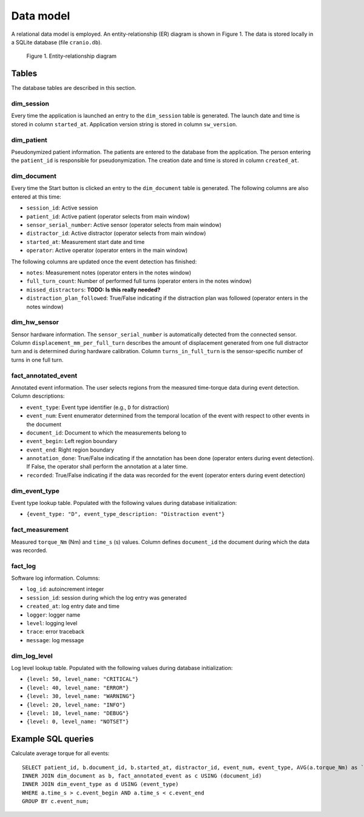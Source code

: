 Data model
==========

A relational data model is employed. An entity-relationship (ER) diagram is shown in Figure 1.
The data is stored locally in a SQLite database (file ``cranio.db``).

.. figure:: ../er_diagram.png

    Figure 1. Entity-relationship diagram


Tables
------

The database tables are described in this section.

dim_session
^^^^^^^^^^^

Every time the application is launched an entry to the ``dim_session`` table is generated.
The launch date and time is stored in column ``started_at``.
Application version string is stored in column ``sw_version``.

dim_patient
^^^^^^^^^^^

Pseudonymized patient information. The patients are entered to the database from the application.
The person entering the ``patient_id`` is responsible for pseudonymization.
The creation date and time is stored in column ``created_at``.

dim_document
^^^^^^^^^^^^

Every time the Start button is clicked an entry to the ``dim_document`` table is generated.
The following columns are also entered at this time:

* ``session_id``: Active session
* ``patient_id``: Active patient (operator selects from main window)
* ``sensor_serial_number``: Active sensor (operator selects from main window)
* ``distractor_id``: Active distractor (operator selects from main window)
* ``started_at``: Measurement start date and time
* ``operator``: Active operator (operator enters in the main window)

The following columns are updated once the event detection has finished:

* ``notes``: Measurement notes (operator enters in the notes window)
* ``full_turn_count``: Number of performed full turns (operator enters in the notes window)
* ``missed_distractors``: **TODO: Is this really needed?**
* ``distraction_plan_followed``: True/False indicating if the distraction plan was followed (operator enters in the notes window)

dim_hw_sensor
^^^^^^^^^^^^^

Sensor hardware information. The ``sensor_serial_number`` is automatically detected from the connected sensor.
Column ``displacement_mm_per_full_turn`` describes the amount of displacement generated from one full distractor turn
and is determined during hardware calibration.
Column ``turns_in_full_turn`` is the sensor-specific number of turns in one full turn.

fact_annotated_event
^^^^^^^^^^^^^^^^^^^^

Annotated event information. The user selects regions from the measured time-torque data during event detection.
Column descriptions:

* ``event_type``: Event type identifier (e.g., ``D`` for distraction)
* ``event_num``: Event enumerator determined from the temporal location of the event with respect to other events in the document
* ``document_id``: Document to which the measurements belong to
* ``event_begin``: Left region boundary
* ``event_end``: Right region boundary
* ``annotation_done``: True/False indicating if the annotation has been done (operator enters during event detection). If False, the operator shall perform the annotation at a later time.
* ``recorded``: True/False indicating if the data was recorded for the event (operator enters during event detection)

dim_event_type
^^^^^^^^^^^^^^

Event type lookup table. Populated with the following values during database initialization:

* ``{event_type: "D", event_type_description: "Distraction event"}``

fact_measurement
^^^^^^^^^^^^^^^^

Measured ``torque_Nm`` (Nm) and ``time_s`` (s) values.
Column defines ``document_id`` the document during which the data was recorded.

fact_log
^^^^^^^^

Software log information. Columns:

* ``log_id``: autoincrement integer
* ``session_id``: session during which the log entry was generated
* ``created_at``: log entry date and time
* ``logger``: logger name
* ``level``: logging level
* ``trace``: error traceback
* ``message``: log message

dim_log_level
^^^^^^^^^^^^^

Log level lookup table. Populated with the following values during database initialization:

* ``{level: 50, level_name: "CRITICAL"}``
* ``{level: 40, level_name: "ERROR"}``
* ``{level: 30, level_name: "WARNING"}``
* ``{level: 20, level_name: "INFO"}``
* ``{level: 10, level_name: "DEBUG"}``
* ``{level: 0, level_name: "NOTSET"}``


Example SQL queries
-------------------

Calculate average torque for all events::

    SELECT patient_id, b.document_id, b.started_at, distractor_id, event_num, event_type, AVG(a.torque_Nm) as `avg. torque` FROM fact_measurement as a
    INNER JOIN dim_document as b, fact_annotated_event as c USING (document_id)
    INNER JOIN dim_event_type as d USING (event_type)
    WHERE a.time_s > c.event_begin AND a.time_s < c.event_end
    GROUP BY c.event_num;


